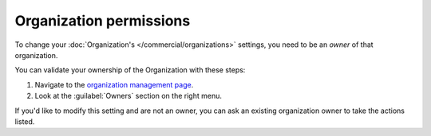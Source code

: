 Organization permissions
~~~~~~~~~~~~~~~~~~~~~~~~

To change your :doc:`Organization's </commercial/organizations>` settings,
you need to be an *owner* of that organization.

You can validate your ownership of the Organization with these steps:

1. Navigate to the `organization management page <https://readthedocs.com/organizations/choose/organization_detail/>`__.
2. Look at the :guilabel:`Owners` section on the right menu.

If you'd like to modify this setting and are not an owner,
you can ask an existing organization owner to take the actions listed.
